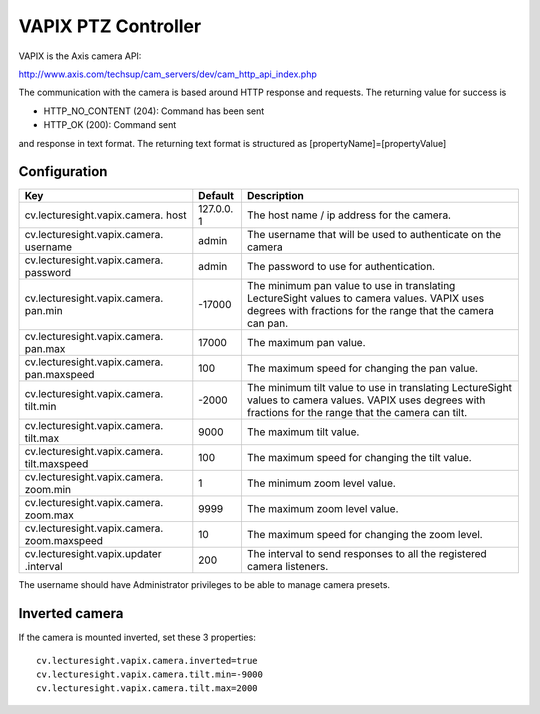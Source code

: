 VAPIX PTZ Controller
====================

VAPIX is the Axis camera API:

http://www.axis.com/techsup/cam_servers/dev/cam_http_api_index.php

The communication with the camera is based around HTTP response and
requests. The returning value for success is

-  HTTP\_NO\_CONTENT (204): Command has been sent
-  HTTP\_OK (200): Command sent

and response in text format. The returning text format is structured as
[propertyName]=[propertyValue]

Configuration
-------------

+-------------------------------+----------+-----------------------------------+
| Key                           | Default  | Description                       |
+===============================+==========+===================================+
| cv.lecturesight.vapix.camera. | 127.0.0. | The host name / ip address for    |
| host                          | 1        | the camera.                       |
+-------------------------------+----------+-----------------------------------+
| cv.lecturesight.vapix.camera. | admin    | The username that will be used to |
| username                      |          | authenticate on the camera        |
+-------------------------------+----------+-----------------------------------+
| cv.lecturesight.vapix.camera. | admin    | The password to use for           |
| password                      |          | authentication.                   |
+-------------------------------+----------+-----------------------------------+
| cv.lecturesight.vapix.camera. | -17000   | The minimum pan value to use in   |
| pan.min                       |          | translating LectureSight values   |
|                               |          | to camera values. VAPIX uses      |
|                               |          | degrees with fractions for the    |
|                               |          | range that the camera can pan.    |
+-------------------------------+----------+-----------------------------------+
| cv.lecturesight.vapix.camera. | 17000    | The maximum pan value.            |
| pan.max                       |          |                                   |
+-------------------------------+----------+-----------------------------------+
| cv.lecturesight.vapix.camera. | 100      | The maximum speed for changing    |
| pan.maxspeed                  |          | the pan value.                    |
+-------------------------------+----------+-----------------------------------+
| cv.lecturesight.vapix.camera. | -2000    | The minimum tilt value to use in  |
| tilt.min                      |          | translating LectureSight values   |
|                               |          | to camera values. VAPIX uses      |
|                               |          | degrees with fractions for the    |
|                               |          | range that the camera can tilt.   |
+-------------------------------+----------+-----------------------------------+
| cv.lecturesight.vapix.camera. | 9000     | The maximum tilt value.           |
| tilt.max                      |          |                                   |
+-------------------------------+----------+-----------------------------------+
| cv.lecturesight.vapix.camera. | 100      | The maximum speed for changing    |
| tilt.maxspeed                 |          | the tilt value.                   |
+-------------------------------+----------+-----------------------------------+
| cv.lecturesight.vapix.camera. | 1        | The minimum zoom level value.     |
| zoom.min                      |          |                                   |
+-------------------------------+----------+-----------------------------------+
| cv.lecturesight.vapix.camera. | 9999     | The maximum zoom level value.     |
| zoom.max                      |          |                                   |
+-------------------------------+----------+-----------------------------------+
| cv.lecturesight.vapix.camera. | 10       | The maximum speed for changing    |
| zoom.maxspeed                 |          | the zoom level.                   |
+-------------------------------+----------+-----------------------------------+
| cv.lecturesight.vapix.updater | 200      | The interval to send responses to |
| .interval                     |          | all the registered camera         |
|                               |          | listeners.                        |
+-------------------------------+----------+-----------------------------------+

The username should have Administrator privileges to be able to manage
camera presets.

Inverted camera
---------------

If the camera is mounted inverted, set these 3 properties:

::

    cv.lecturesight.vapix.camera.inverted=true
    cv.lecturesight.vapix.camera.tilt.min=-9000
    cv.lecturesight.vapix.camera.tilt.max=2000
